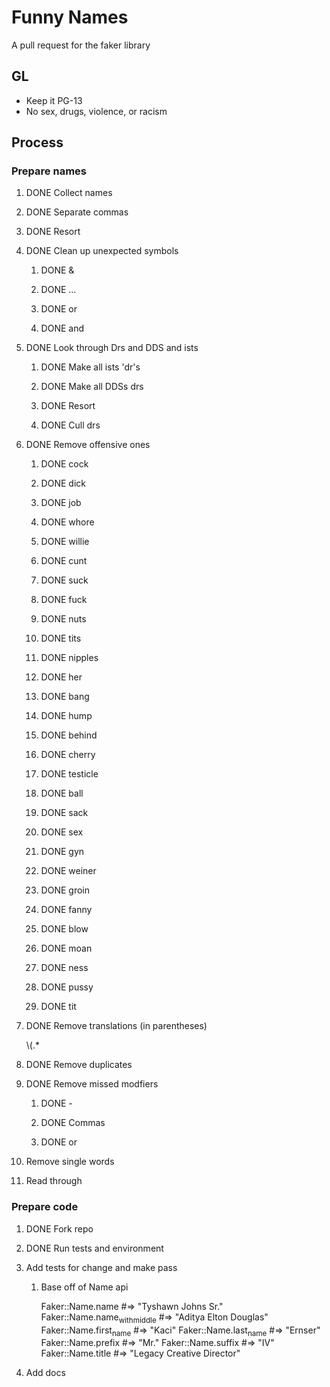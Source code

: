 * Funny Names
A pull request for the faker library
** GL
- Keep it PG-13
- No sex, drugs, violence, or racism
** Process
*** Prepare names
**** DONE Collect names
CLOSED: [2017-05-11 Thu 10:44]
**** DONE Separate commas
CLOSED: [2017-05-11 Thu 12:52]
**** DONE Resort
CLOSED: [2017-05-11 Thu 12:55]
**** DONE Clean up unexpected symbols
CLOSED: [2017-05-11 Thu 12:59]
***** DONE &
CLOSED: [2017-05-11 Thu 12:56]
***** DONE ...
CLOSED: [2017-05-11 Thu 12:57]
***** DONE or
CLOSED: [2017-05-11 Thu 12:57]
***** DONE and
CLOSED: [2017-05-11 Thu 12:58]
**** DONE Look through Drs and DDS and ists
CLOSED: [2017-05-11 Thu 13:02]
***** DONE Make all ists 'dr's
CLOSED: [2017-05-11 Thu 13:00]
***** DONE Make all DDSs drs
CLOSED: [2017-05-11 Thu 13:01]
***** DONE Resort
CLOSED: [2017-05-11 Thu 13:02]
***** DONE Cull drs
CLOSED: [2017-05-11 Thu 13:02]
**** DONE Remove offensive ones
CLOSED: [2017-05-11 Thu 12:56]
***** DONE cock
CLOSED: [2017-05-11 Thu 12:24]
***** DONE dick
CLOSED: [2017-05-11 Thu 12:25]
***** DONE job
CLOSED: [2017-05-11 Thu 12:25]
***** DONE whore
CLOSED: [2017-05-11 Thu 12:25]
***** DONE willie
CLOSED: [2017-05-11 Thu 12:27]
***** DONE cunt
CLOSED: [2017-05-11 Thu 12:27]
***** DONE suck
CLOSED: [2017-05-11 Thu 12:28]
***** DONE fuck
CLOSED: [2017-05-11 Thu 12:28]
***** DONE nuts
CLOSED: [2017-05-11 Thu 12:28]
***** DONE tits
CLOSED: [2017-05-11 Thu 12:29]
***** DONE nipples
CLOSED: [2017-05-11 Thu 12:29]
***** DONE her
CLOSED: [2017-05-11 Thu 12:33]
***** DONE bang
CLOSED: [2017-05-11 Thu 12:33]
***** DONE hump
CLOSED: [2017-05-11 Thu 12:33]
***** DONE behind
CLOSED: [2017-05-11 Thu 12:33]
***** DONE cherry
CLOSED: [2017-05-11 Thu 12:33]
***** DONE testicle
CLOSED: [2017-05-11 Thu 12:34]
***** DONE ball
CLOSED: [2017-05-11 Thu 12:35]
***** DONE sack
CLOSED: [2017-05-11 Thu 12:35]
***** DONE sex
CLOSED: [2017-05-11 Thu 12:39]
***** DONE gyn
CLOSED: [2017-05-11 Thu 12:53]
***** DONE weiner
CLOSED: [2017-05-11 Thu 12:53]
***** DONE groin
CLOSED: [2017-05-11 Thu 12:54]
***** DONE fanny
CLOSED: [2017-05-11 Thu 12:54]
***** DONE blow
CLOSED: [2017-05-11 Thu 12:54]
***** DONE moan
CLOSED: [2017-05-11 Thu 12:55]
***** DONE ness
CLOSED: [2017-05-11 Thu 12:55]
***** DONE pussy
CLOSED: [2017-05-11 Thu 12:55]
***** DONE tit
CLOSED: [2017-05-11 Thu 12:55]
**** DONE Remove translations (in parentheses)
CLOSED: [2017-05-11 Thu 13:05]
\s\(.*
**** DONE Remove duplicates
CLOSED: [2017-05-11 Thu 13:06]
**** DONE Remove missed modfiers
CLOSED: [2017-05-11 Thu 13:09]
***** DONE -
CLOSED: [2017-05-11 Thu 13:08]
***** DONE Commas
CLOSED: [2017-05-11 Thu 13:08]
***** DONE or
CLOSED: [2017-05-11 Thu 13:09]
**** Remove single words
**** Read through
*** Prepare code
**** DONE Fork repo
CLOSED: [2017-05-11 Thu 10:50]
**** DONE Run tests and environment
CLOSED: [2017-05-11 Thu 10:50]
**** Add tests for change and make pass
***** Base off of Name api
Faker::Name.name             #=> "Tyshawn Johns Sr."
Faker::Name.name_with_middle #=> "Aditya Elton Douglas"
Faker::Name.first_name       #=> "Kaci"
Faker::Name.last_name        #=> "Ernser"
Faker::Name.prefix           #=> "Mr."
Faker::Name.suffix           #=> "IV"
Faker::Name.title            #=> "Legacy Creative Director"
**** Add docs
